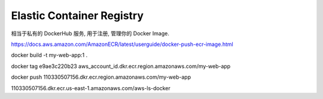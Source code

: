 .. _aws-ecr:

Elastic Container Registry
==============================================================================

相当于私有的 DockerHub 服务, 用于注册, 管理你的 Docker Image.


https://docs.aws.amazon.com/AmazonECR/latest/userguide/docker-push-ecr-image.html


docker build -t my-web-app:1 .

docker tag e9ae3c220b23 aws_account_id.dkr.ecr.region.amazonaws.com/my-web-app

docker push 110330507156.dkr.ecr.region.amazonaws.com/my-web-app


110330507156.dkr.ecr.us-east-1.amazonaws.com/aws-ls-docker
